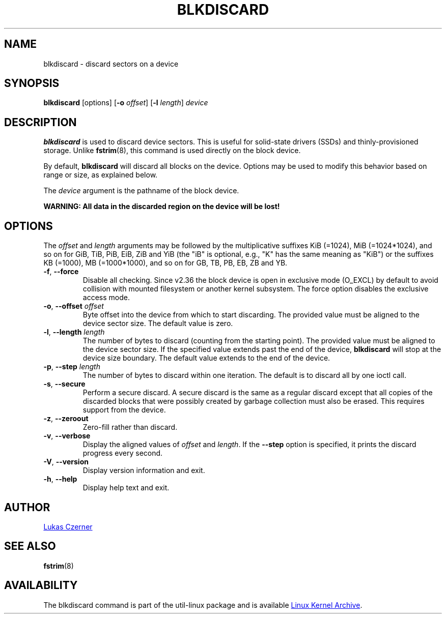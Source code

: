 .TH BLKDISCARD 8 "July 2014" "util-linux" "System Administration"
.SH NAME
blkdiscard \- discard sectors on a device
.SH SYNOPSIS
.B blkdiscard
[options]
.RB [ \-o
.IR offset ]
.RB [ \-l
.IR length ]
.I device
.SH DESCRIPTION
.B blkdiscard
is used to discard device sectors.  This is useful for solid-state
drivers (SSDs) and thinly-provisioned storage.  Unlike
.BR fstrim (8),
this command is used directly on the block device.
.PP
By default,
.B blkdiscard
will discard all blocks on the device.  Options may be used to modify
this behavior based on range or size, as explained below.
.PP
The
.I device
argument is the pathname of the block device.
.PP
.B WARNING: All data in the discarded region on the device will be lost!
.SH OPTIONS
The
.I offset
and
.I length
arguments may be followed by the multiplicative suffixes KiB (=1024),
MiB (=1024*1024), and so on for GiB, TiB, PiB, EiB, ZiB and YiB (the "iB" is
optional, e.g., "K" has the same meaning as "KiB") or the suffixes
KB (=1000), MB (=1000*1000), and so on for GB, TB, PB, EB, ZB and YB.
.TP
.BR \-f , " \-\-force"
Disable all checking.  Since v2.36 the block device is open in exclusive mode (O_EXCL)
by default to avoid collision with mounted filesystem or another kernel subsystem.
The force option disables the exclusive access mode.
.TP
.BR \-o , " \-\-offset \fIoffset"
Byte offset into the device from which to start discarding.  The provided value
must be aligned to the device sector size.  The default value is zero.
.TP
.BR \-l , " \-\-length \fIlength"
The number of bytes to discard (counting from the starting point).  The provided value
must be aligned to the device sector size.  If the specified value extends past
the end of the device,
.B blkdiscard
will stop at the device size boundary.  The default value extends to the end
of the device.
.TP
.BR \-p , " \-\-step \fIlength"
The number of bytes to discard within one iteration. The default is to discard
all by one ioctl call.
.TP
.BR \-s , " \-\-secure"
Perform a secure discard.  A secure discard is the same as a regular discard
except that all copies of the discarded blocks that were possibly created by
garbage collection must also be erased.  This requires support from the device.
.TP
.BR \-z , " \-\-zeroout"
Zero-fill rather than discard.
.TP
.BR \-v , " \-\-verbose"
Display the aligned values of
.I offset
and
.IR length .
If the \fB\-\-step\fR option is specified, it prints the discard progress every second.
.TP
.BR \-V , " \-\-version"
Display version information and exit.
.TP
.BR \-h , " \-\-help"
Display help text and exit.
.SH AUTHOR
.MT lczerner@redhat.com
Lukas Czerner
.ME
.SH SEE ALSO
.BR fstrim (8)
.SH AVAILABILITY
The blkdiscard command is part of the util-linux package and is available
.UR https://\:www.kernel.org\:/pub\:/linux\:/utils\:/util-linux/
Linux Kernel Archive
.UE .
